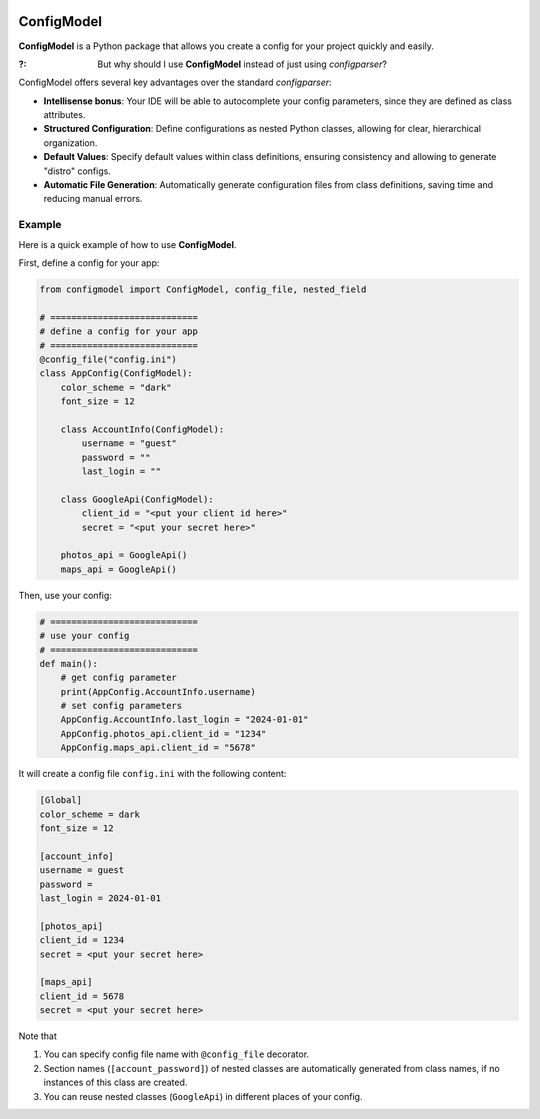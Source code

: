 .. These are examples of badges you might want to add to your README:
   please update the URLs accordingly

    .. image:: https://api.cirrus-ci.com/github/<USER>/ConfigModel.svg?branch=main
        :alt: Built Status
        :target: https://cirrus-ci.com/github/<USER>/ConfigModel
    .. image:: https://readthedocs.org/projects/ConfigModel/badge/?version=latest
        :alt: ReadTheDocs
        :target: https://ConfigModel.readthedocs.io/en/stable/
    .. image:: https://img.shields.io/coveralls/github/<USER>/ConfigModel/main.svg
        :alt: Coveralls
        :target: https://coveralls.io/r/<USER>/ConfigModel
    .. image:: https://img.shields.io/pypi/v/ConfigModel.svg
        :alt: PyPI-Server
        :target: https://pypi.org/project/ConfigModel/
    .. image:: https://img.shields.io/conda/vn/conda-forge/ConfigModel.svg
        :alt: Conda-Forge
        :target: https://anaconda.org/conda-forge/ConfigModel
    .. image:: https://pepy.tech/badge/ConfigModel/month
        :alt: Monthly Downloads
        :target: https://pepy.tech/project/ConfigModel
    .. image:: https://img.shields.io/twitter/url/http/shields.io.svg?style=social&label=Twitter
        :alt: Twitter
        :target: https://twitter.com/ConfigModel

.. image:: https://img.shields.io/badge/-PyScaffold-005CA0?logo=pyscaffold
    :alt: Project generated with PyScaffold
    :target: https://pyscaffold.org/


===========
ConfigModel
===========

**ConfigModel** is a Python package that allows you create a config for your
project quickly and easily.



:?: But why should I use **ConfigModel** instead of just using `configparser`?


ConfigModel offers several key advantages over the standard `configparser`:

- **Intellisense bonus**: Your IDE will be able to autocomplete your config parameters, since they are defined as class attributes.

- **Structured Configuration**: Define configurations as nested Python classes, allowing for clear, hierarchical organization.

- **Default Values**: Specify default values within class definitions, ensuring consistency and allowing to generate "distro" configs.

- **Automatic File Generation**: Automatically generate configuration files from class definitions, saving time and reducing manual errors.



Example
=======

Here is a quick example of how to use **ConfigModel**.

First, define a config for your app:

.. code-block:: python

    from configmodel import ConfigModel, config_file, nested_field

    # ============================
    # define a config for your app
    # ============================
    @config_file("config.ini")
    class AppConfig(ConfigModel):
        color_scheme = "dark"
        font_size = 12

        class AccountInfo(ConfigModel):
            username = "guest"
            password = ""
            last_login = ""

        class GoogleApi(ConfigModel):
            client_id = "<put your client id here>"
            secret = "<put your secret here>"

        photos_api = GoogleApi()
        maps_api = GoogleApi()


Then, use your config:

.. code-block:: python

    # ============================
    # use your config
    # ============================
    def main():
        # get config parameter
        print(AppConfig.AccountInfo.username)
        # set config parameters
        AppConfig.AccountInfo.last_login = "2024-01-01"
        AppConfig.photos_api.client_id = "1234"
        AppConfig.maps_api.client_id = "5678"


It will create a config file ``config.ini`` with the following content:

.. code-block:: ini

    [Global]
    color_scheme = dark
    font_size = 12

    [account_info]
    username = guest
    password =
    last_login = 2024-01-01

    [photos_api]
    client_id = 1234
    secret = <put your secret here>

    [maps_api]
    client_id = 5678
    secret = <put your secret here>




Note that

#. You can specify config file name with ``@config_file`` decorator.
#. Section names (``[account_password]``) of nested classes are automatically generated from class names, if no instances of this class are created.
#. You can reuse nested classes (``GoogleApi``) in different places of your config.

